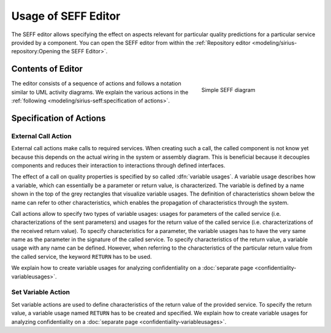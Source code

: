 Usage of SEFF Editor
====================

The SEFF editor allows specifying the effect on aspects relevant for particular quality predictions for a particular service provided by a component. You can open the SEFF editor from within the :ref:`Repository editor <modeling/sirius-repository:Opening the SEFF Editor>`.

Contents of Editor
------------------

.. _fig_sirius_seff_overview:
.. figure:: _images/sirius-seff-overview.png
   :align: right
   :width: 100 %
   :figwidth: 33 %
   :alt: SEFF diagram consisting of a call and a variable setting action.

   Simple SEFF diagram

The editor consists of a sequence of actions and follows a notation similar to UML activity diagrams. We explain the various actions in the :ref:`following <modeling/sirius-seff:specification of actions>`.

.. rst-class::  clear-both

Specification of Actions
------------------------

External Call Action
~~~~~~~~~~~~~~~~~~~~

External call actions make calls to required services. When creating such a call, the called component is not know yet because this depends on the actual wiring in the system or assembly diagram. This is beneficial because it decouples components and reduces their interaction to interactions through defined interfaces.

The effect of a call on quality properties is specified by so called :dfn:`variable usages`. A variable usage describes how a variable, which can essentially be a parameter or return value, is characterized. The variable is defined by a name shown in the top of the grey rectangles that visualize variable usages. The definition of characteristics shown below the name can refer to other characteristics, which enables the propagation of characteristics through the system.

Call actions allow to specify two types of variable usages: usages for parameters of the called service (i.e. characterizations of the sent parameters) and usages for the return value of the called service (i.e. characterizations of the received return value). To specify characteristics for a parameter, the variable usages has to have the very same name as the parameter in the signature of the called service. To specify characteristics of the return value, a variable usage with any name can be defined. However, when referring to the characteristics of the particular return value from the called service, the keyword ``RETURN`` has to be used.

We explain how to create variable usages for analyzing confidentiality on a :doc:`separate page <confidentiality-variableusages>`.

Set Variable Action
~~~~~~~~~~~~~~~~~~~

Set variable actions are used to define characteristics of the return value of the provided service. To specify the return value, a variable usage named ``RETURN`` has to be created and specified. We explain how to create variable usages for analyzing confidentiality on a :doc:`separate page <confidentiality-variableusages>`.